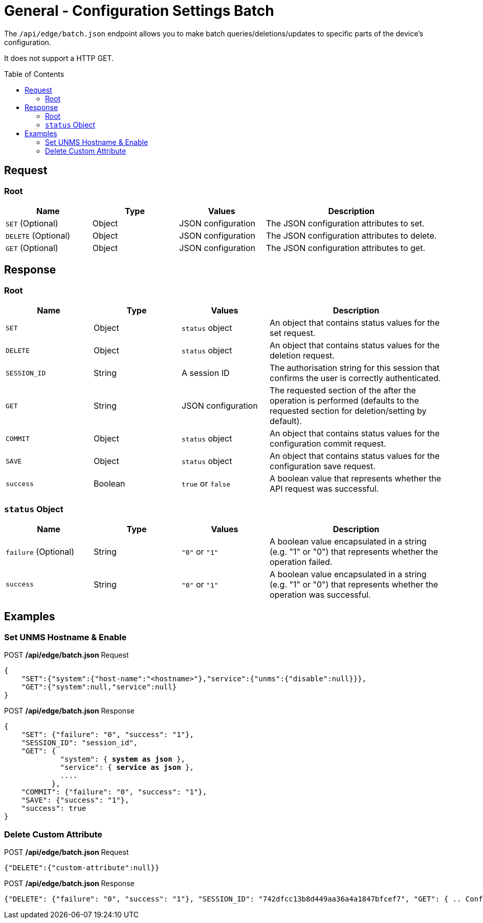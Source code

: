= General - Configuration Settings Batch
:toc: preamble

The `/api/edge/batch.json` endpoint allows you to make batch queries/deletions/updates to specific parts of the device's configuration.

It does not support a HTTP GET.

== Request

=== Root

[cols="1,1,1,2", options="header"] 
|===
|Name
|Type
|Values
|Description

|`SET` (Optional)
|Object
|JSON configuration
|The JSON configuration attributes to set.

|`DELETE` (Optional)
|Object
|JSON configuration
|The JSON configuration attributes to delete.

|`GET` (Optional)
|Object
|JSON configuration
|The JSON configuration attributes to get.
|===

== Response

=== Root

[cols="1,1,1,2", options="header"] 
|===
|Name
|Type
|Values
|Description

|`SET`
|Object
|`status` object
|An object that contains status values for the set request.

|`DELETE`
|Object
|`status` object
|An object that contains status values for the deletion request.

|`SESSION_ID`
|String
|A session ID
|The authorisation string for this session that confirms the user is correctly authenticated.

|`GET`
|String
|JSON configuration
|The requested section of the after the operation is performed (defaults to the requested section for deletion/setting by default).

|`COMMIT`
|Object
|`status` object
|An object that contains status values for the configuration commit request.

|`SAVE`
|Object
|`status` object
|An object that contains status values for the configuration save request.

|`success`
|Boolean
|`true` or `false`
|A boolean value that represents whether the API request was successful.
|===

=== `status` Object

[cols="1,1,1,2", options="header"] 
|===
|Name
|Type
|Values
|Description

|`failure` (Optional)
|String
|`"0"` or `"1"`
|A boolean value encapsulated in a string (e.g. "1" or "0") that represents whether the operation failed.

|`success`
|String
|`"0"` or `"1"`
|A boolean value encapsulated in a string (e.g. "1" or "0") that represents whether the operation was successful.
|===

== Examples

=== Set UNMS Hostname & Enable
.POST */api/edge/batch.json* Request
[source,json]
----
{
    "SET":{"system":{"host-name":"<hostname>"},"service":{"unms":{"disable":null}}},
    "GET":{"system":null,"service":null}
}
----

.POST */api/edge/batch.json* Response
[source,json,subs="+quotes"]
----
{
    "SET": {"failure": "0", "success": "1"}, 
    "SESSION_ID": "session_id", 
    "GET": {
             "system": { *system as json* }, 
             "service": { *service as json* }, 
             ....
           },
    "COMMIT": {"failure": "0", "success": "1"}, 
    "SAVE": {"success": "1"}, 
    "success": true
}
----

=== Delete Custom Attribute

.POST */api/edge/batch.json* Request
[source,json]
----
{"DELETE":{"custom-attribute":null}}
----

.POST */api/edge/batch.json* Response
[source,json,subs="+quotes"]
----
{"DELETE": {"failure": "0", "success": "1"}, "SESSION_ID": "742dfcc13b8d449aa36a4a1847bfcef7", "GET": { .. Configuration .. }, "COMMIT": {"failure": "0", "success": "1"}, "SAVE": {"success": "1"}, "success": true}
----